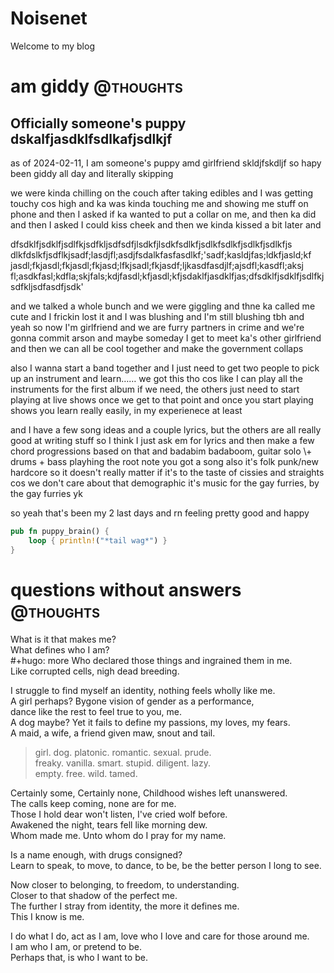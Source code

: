 #+hugo_base_dir: ../
#+hugo_use_code_for_kbd: t
#+hugo_weight: auto
#+HUGO_AUTO_SET_LASTMOD: t

# macros and shortcodes
#+hugo_paired_shortcodes: alert badge button lead
#+macro: relref @@hugo:[@@ $1 @@hugo:]({{< relref "$2" >}})@@
#+macro: icon #+hugo: {{< icon "$1" >}}
#+macro: figure #+hugo: {{< figure src="$1" alt="$2" caption="$3" href="$4">}}
#+macro: profile #+hugo: {{< profile "$1" >}}

* Noisenet
:PROPERTIES:
:EXPORT_HUGO_SECTION: /
:EXPORT_FILE_NAME: _index
:END:
#+begin_lead
Welcome to my blog
#+end_lead

[[/img/gender.png]]

* am giddy :@thoughts:
:PROPERTIES:
:EXPORT_FILE_NAME: gorfrend
:EXPORT_DATE: <2024-02-12>
:END:

** Officially someone's puppy dskalfjasdklfsdlkafjsdlkjf

as of 2024-02-11, I am someone's puppy amd girlfriend skldjfskdljf
so hapy been giddy all day and literally skipping
#+hugo: more
we were kinda chilling on the couch after taking edibles and I was getting
touchy cos high and ka was kinda touching me and showing me stuff on phone
and then I asked if ka wanted to put a collar on me, and then ka did and
then I asked I could kiss cheek and then we kinda kissed a bit later
and

dfsdklfjsdklfjsdlfkjsdfkljsdfsdfjlsdkfjlsdkfsdlkfjsdlkfsdlkfjsdlkfjsdlkfjs dlkfdslkfjsdflkjsadf;lasdjfl;asdjfsdalkfasfasdlkf;'sadf;kasldjfas;ldkfjasld;kf jasdl;fkjasdl;fkjasdl;fkjasd;lfkjsadl;fkjasdf;ljkasdfasdjlf;ajsdfl;kasdfl;aksj fl;asdkfasl;kdfla;skjfals;kdjfasdl;kfjasdl;kfjsdaklfjasdklfjas;dfsdklfjsdklfjsdlfkjsdfkljsdfasdfjsdk'

and we talked a whole bunch and we were giggling and thne ka called me cute and
I frickin lost it and I was blushing and I'm still blushing tbh and yeah
so now I'm girlfriend and we are furry partners in crime and we're gonna
commit arson and maybe someday I get to meet ka's other girlfriend and then
we can all be cool together and make the government collaps

also I wanna start a band together and I just need to get two people
to pick up an instrument and learn......
we got this tho cos like I can play all the instruments for the first
album if we need, the others just need to start playing at live shows
once we get to that point and once you start playing shows you learn
really easily, in my experienece at least

and I have a few song ideas and a couple lyrics, but the others are all
really good at writing stuff so I think I just ask em for lyrics and then
make a few chord progressions based on that and badabim badaboom, guitar solo
\+ drums + bass playhing the root note you got a song
also it's folk punk/new hardcore so it doesn't really matter if it's to the
taste of cissies and straights cos we don't care about that demographic
it's music for the gay furries, by the gay furries yk

so yeah that's been my 2 last days and rn feeling pretty good and happy

#+begin_src rust
pub fn puppy_brain() {
    loop { println!("*tail wag*") }
}
#+end_src

[[../img/happy_pup.png]]

* questions without answers :@thoughts:
:PROPERTIES:
:EXPORT_FILE_NAME: questions
:EXPORT_DATE: <2024-12-21>
:END:

What is it that makes me?\\
What defines who I am?\\
#+hugo: more
Who declared those things and ingrained them in me.\\
Like corrupted cells, nigh dead breeding.

I struggle to find myself an identity, nothing feels wholly like me.\\
A girl perhaps? Bygone vision of gender as a performance,\\
dance like the rest to feel true to you, me.\\
A dog maybe? Yet it fails to define my passions, my loves, my fears.\\
A maid, a wife, a friend given maw, snout and tail.

#+begin_quote
girl. dog. platonic. romantic. sexual. prude.\\
freaky. vanilla. smart. stupid. diligent. lazy.\\
empty. free. wild. tamed.
#+end_quote

Certainly some, Certainly none, Childhood wishes left unanswered.\\
The calls keep coming, none are for me.\\
Those I hold dear won't listen, I've cried wolf before.\\
Awakened the night, tears fell like morning dew.\\
Whom made me. Unto whom do I pray for my name.

Is a name enough, with drugs consigned?\\
Learn to speak, to move, to dance, to be, be the better person I long to see.

Now closer to belonging, to freedom, to understanding.\\
Closer to that shadow of the perfect me.\\
The further I stray from identity, the more it defines me.\\
This I know is me.

I do what I do, act as I am, love who I love and care for those around me.\\
I am who I am, or pretend to be.\\
Perhaps that, is who I want to be.


